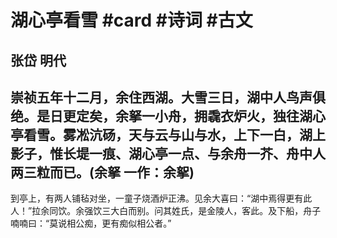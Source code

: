 * 湖心亭看雪 #card #诗词 #古文
** 张岱 明代
** 崇祯五年十二月，余住西湖。大雪三日，湖中人鸟声俱绝。是日更定矣，余拏一小舟，拥毳衣炉火，独往湖心亭看雪。雾凇沆砀，天与云与山与水，上下一白，湖上影子，惟长堤一痕、湖心亭一点、与余舟一芥、舟中人两三粒而已。(余拏 一作：余挐)
到亭上，有两人铺毡对坐，一童子烧酒炉正沸。见余大喜曰：“湖中焉得更有此人！”拉余同饮。余强饮三大白而别。问其姓氏，是金陵人，客此。及下船，舟子喃喃曰：“莫说相公痴，更有痴似相公者。”
    